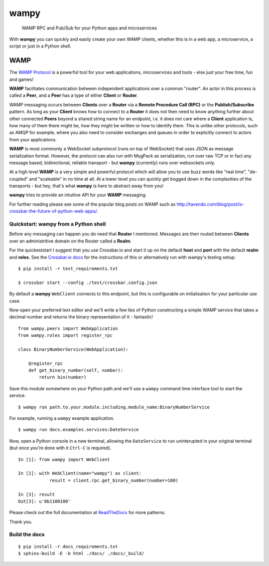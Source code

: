 wampy
=====

.. pull-quote ::

    WAMP RPC and Pub/Sub for your Python apps and microservices

.. image:: https://travis-ci.org/noisyboiler/wampy.svg?branch=master
    :target: https://travis-ci.org/noisyboiler/wampy

With **wampy** you can quickly and easily create your own WAMP clients, whether this is in a web app, a microservice, a script or just in a Python shell.

WAMP
----

The `WAMP Protocol`_ is a powerful tool for your web applications, microservices and tools - else just your free time, fun and games!

**WAMP** facilitates communication between independent applications over a common "router". An actor in this process is called a **Peer**, and a **Peer** has a type of either **Client** or **Router**.

WAMP messaging occurs between **Clients** over a **Router** via a **Remote Procedure Call (RPC)** or the **Publish/Subscribe** pattern. As long as your **Client** knows how to connect to a **Router** it does not then need to know anything further about other connected **Peers** beyond a shared string name for an endpoint, i.e. it does not care where a **Client** application is, how many of them there might be, how they might be written or how to identify them. This is unlike other protocols, such as AMQP for example, where you also need to consider exchanges and queues in order to explicitly connect to actors from your applications.

**WAMP** is most commonly a WebSocket subprotocol (runs on top of WebSocket) that uses JSON as message serialization format. However, the protocol can also run with MsgPack as serialization, run over raw TCP or in fact any message based, bidirectional, reliable transport - but **wampy** (currently) runs over websockets only.

At a high level **WAMP** is a very simple and powerful protocol which will allow you to use buzz words like "real time", "de-coupled" and "scaleable" in no time at all. At a lower level you can quickly get bogged down in the complexities of the transports - but hey, that's what **wampy** is here to abstract away from you!

**wampy** tries to provide an intuitive API for your **WAMP** messaging.

For further reading please see some of the popular blog posts on WAMP such as http://tavendo.com/blog/post/is-crossbar-the-future-of-python-web-apps/.

Quickstart: wampy from a Python shell
~~~~~~~~~~~~~~~~~~~~~~~~~~~~~~~~~~~~~

Before any messaging can happen you do need that **Router** I mentioned. Messages are then routed between **Clients** over an administritive domain on the Router called a **Realm**.

For the quickeststart I suggest that you use Crossbar.io and start it up on the default **host** and **port** with the default **realm** and **roles**. See the `Crossbar.io docs`_ for the instructions of this or alternatively run with wampy's testing setup:

::

    $ pip install -r test_requirements.txt

    $ crossbar start --config ./test/crossbar.config.json

By default a **wampy** ``WebClient`` connects to this endpoint, but this is configurable on initialisation for your particular use case.

Now open your preferred text editor and we'll write a few lies of Python constructing a simple WAMP service that takes a decimal number and returns the binary representation of it - fantastic!

::

    from wampy.peers import WebApplication
    from wampy.roles import register_rpc

    class BinaryNumberService(WebApplication):

        @register_rpc
        def get_binary_number(self, number):
            return bin(number)

Save this module somewhere on your Python path and we'll use a ``wampy`` command lime interface tool to start the service.

::

    $ wampy run path.to.your.module.including.module_name:BinaryNumberService

For example, running a ``wampy`` example application.

::

    $ wampy run docs.examples.services:DateService

Now, open a Python console in a new terminal, allowing the ``DateService`` to run uninterupted in your original terminal (but once you're done with it ``Ctrl-C`` is required).

::

    In [1]: from wampy import WebClient

    In [2]: with WebClient(name="wampy") as client:
                result = client.rpc.get_binary_number(number=100)

    In [3]: result
    Out[3]: u'0b1100100'


Please check out the full documentation at ReadTheDocs_ for more patterns.

Thank you.

Build the docs
~~~~~~~~~~~~~~

::

    $ pip install -r docs_requirements.txt
    $ sphinx-build -E -b html ./docs/ ./docs/_build/

.. _Crossbar.io docs: http://crossbar.io/docs/Quick-Start/
.. _ReadTheDocs: http://wampy.readthedocs.io/en/latest/
.. _WAMP Protocol: http://wamp-proto.org/
